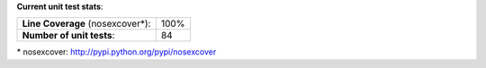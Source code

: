 **Current unit test stats**:

================================= ====
**Line Coverage** (nosexcover\*): 100%
**Number of unit tests**:         84
================================= ====

\* nosexcover: http://pypi.python.org/pypi/nosexcover
